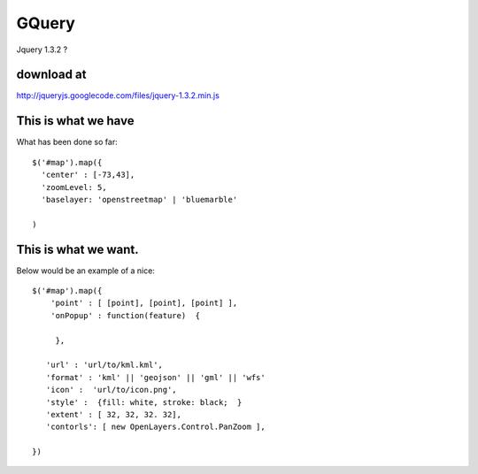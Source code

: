 

GQuery
======== 


Jquery 1.3.2 ? 

download at 
------------ 
http://jqueryjs.googlecode.com/files/jquery-1.3.2.min.js

This is what we have 
-------------------- 
What has been done so far::

  $('#map').map({ 
    'center' : [-73,43], 
    'zoomLevel: 5, 
    'baselayer: 'openstreetmap' | 'bluemarble'
  
  ) 


This is what we want. 
--------------------- 

Below would be an example of a nice::

    $('#map').map({ 
        'point' : [ [point], [point], [point] ], 
        'onPopup' : function(feature)  { 
        
         },

       'url' : 'url/to/kml.kml', 
       'format' : 'kml' || 'geojson' || 'gml' || 'wfs'  
       'icon' :  'url/to/icon.png', 
       'style' :  {fill: white, stroke: black;  } 
       'extent' : [ 32, 32, 32. 32], 
       'contorls': [ new OpenLayers.Control.PanZoom ], 

    })
